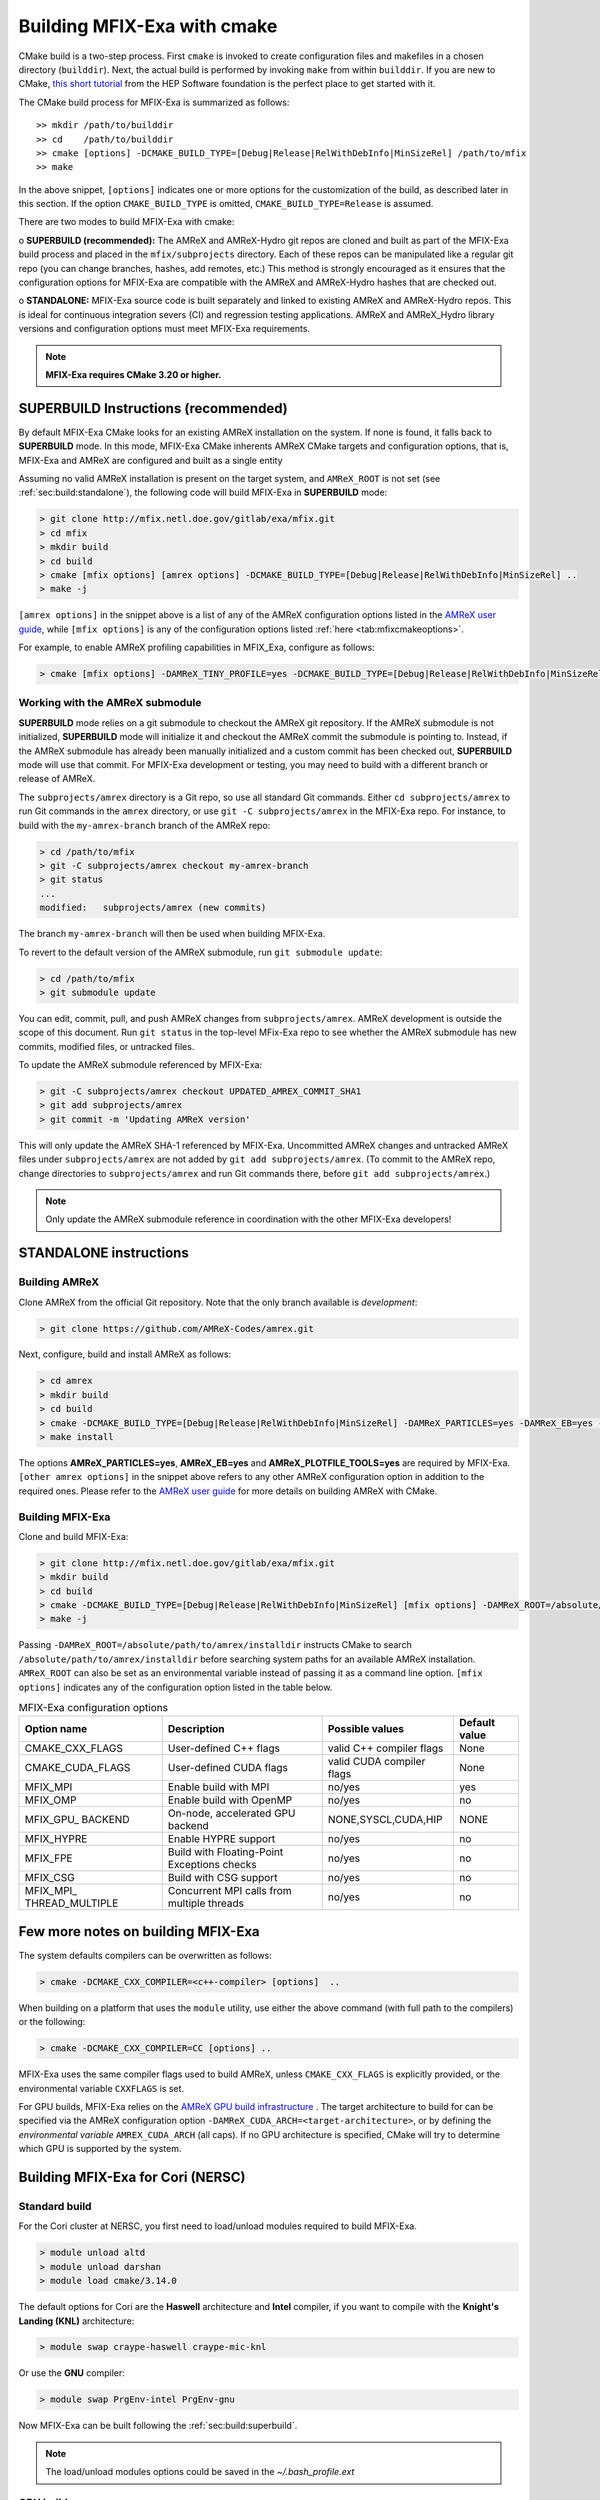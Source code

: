 Building MFIX-Exa with cmake
============================

CMake build is a two-step process. First ``cmake`` is invoked to create
configuration files and makefiles in a chosen directory (``builddir``).
Next, the actual build is performed by invoking ``make`` from within ``builddir``.
If you are new to CMake, `this short tutorial <https://hsf-training.github.io/hsf-training-cmake-webpage/>`_
from the HEP Software foundation is the perfect place to get started with it.


The CMake build process for MFIX-Exa is summarized as follows:

.. highlight:: console

::

    >> mkdir /path/to/builddir
    >> cd    /path/to/builddir
    >> cmake [options] -DCMAKE_BUILD_TYPE=[Debug|Release|RelWithDebInfo|MinSizeRel] /path/to/mfix
    >> make

In the above snippet, ``[options]`` indicates one or more options for the
customization of the build, as described later in this section.
If the option ``CMAKE_BUILD_TYPE`` is omitted,
``CMAKE_BUILD_TYPE=Release`` is assumed.

There are two modes to build MFIX-Exa with cmake:

o **SUPERBUILD (recommended):** The AMReX and AMReX-Hydro git repos are cloned and built as part
of the MFIX-Exa build process and placed in the ``mfix/subprojects`` directory.
Each of these repos can be manipulated like a regular git repo
(you can change branches, hashes, add remotes, etc.)
This method is strongly encouraged as it ensures that the configuration options
for MFIX-Exa are compatible with the AMReX and AMReX-Hydro hashes that are checked out.

o **STANDALONE:** MFIX-Exa source code is built separately and linked to existing
AMReX and AMReX-Hydro repos. This is ideal for continuous integration severs (CI)
and regression testing applications. AMReX and AMReX_Hydro library versions and
configuration options must meet MFIX-Exa requirements.

.. note::
   **MFIX-Exa requires CMake 3.20 or higher.**

.. _sec:build:superbuild:

SUPERBUILD Instructions (recommended)
-------------------------------------

By default MFIX-Exa CMake looks for an existing AMReX installation on the system. If none is found, it falls back to **SUPERBUILD** mode.
In this mode, MFIX-Exa CMake inherents AMReX CMake targets and configuration options, that is, MFIX-Exa and AMReX are configured and built as a single entity

Assuming no valid AMReX installation is present on the target system, and ``AMReX_ROOT`` is not set (see :ref:`sec:build:standalone`), the following code will build MFIX-Exa in **SUPERBUILD** mode:

.. code:: shell

    > git clone http://mfix.netl.doe.gov/gitlab/exa/mfix.git
    > cd mfix
    > mkdir build
    > cd build
    > cmake [mfix options] [amrex options] -DCMAKE_BUILD_TYPE=[Debug|Release|RelWithDebInfo|MinSizeRel] ..
    > make -j

``[amrex options]`` in the snippet above is a list of any of the AMReX configuration options listed in
the `AMReX user guide <https://amrex-codes.github.io/amrex/docs_html/BuildingAMReX.html#building-with-cmake>`_,
while ``[mfix options]`` is any of the configuration options listed :ref:`here <tab:mfixcmakeoptions>`.


For example, to enable AMReX profiling capabilities in MFIX_Exa, configure as follows:

.. code:: shell

    > cmake [mfix options] -DAMReX_TINY_PROFILE=yes -DCMAKE_BUILD_TYPE=[Debug|Release|RelWithDebInfo|MinSizeRel] ..



Working with the AMReX submodule
~~~~~~~~~~~~~~~~~~~~~~~~~~~~~~~~

**SUPERBUILD** mode relies on a git submodule to checkout the AMReX git repository.
If the AMReX submodule is not initialized, **SUPERBUILD** mode will initialize it and checkout
the AMReX commit the submodule is pointing to.
Instead, if the AMReX submodule has already been manually initialized and a custom commit has been checked out,
**SUPERBUILD** mode will use that commit. For MFIX-Exa development or testing, you may need to build with a different
branch or release of AMReX.

The ``subprojects/amrex`` directory is a Git repo, so use all standard Git
commands. Either ``cd subprojects/amrex`` to run Git commands in the ``amrex``
directory, or use ``git -C subprojects/amrex`` in the MFIX-Exa repo. For
instance, to build with the ``my-amrex-branch`` branch of the AMReX repo:

.. code:: shell

    > cd /path/to/mfix
    > git -C subprojects/amrex checkout my-amrex-branch
    > git status
    ...
    modified:   subprojects/amrex (new commits)

The branch ``my-amrex-branch`` will then be used when building MFIX-Exa.

To revert to the default version of the AMReX submodule, run ``git submodule
update``:

.. code:: shell

    > cd /path/to/mfix
    > git submodule update

You can edit, commit, pull, and push AMReX changes from ``subprojects/amrex``.
AMReX development is outside the scope of this document. Run ``git status`` in
the top-level MFix-Exa repo to see whether the AMReX submodule has new commits,
modified files, or untracked files.

To update the AMReX submodule referenced by MFIX-Exa:

.. code:: shell

    > git -C subprojects/amrex checkout UPDATED_AMREX_COMMIT_SHA1
    > git add subprojects/amrex
    > git commit -m 'Updating AMReX version'

This will only update the AMReX SHA-1 referenced by MFIX-Exa. Uncommitted AMReX
changes and untracked AMReX files under ``subprojects/amrex`` are not added by
``git add subprojects/amrex``. (To commit to the AMReX repo, change directories
to ``subprojects/amrex`` and run Git commands there, before ``git add
subprojects/amrex``.)

.. note::

    Only update the AMReX submodule reference in coordination with the other
    MFIX-Exa developers!


.. _sec:build:standalone:

**STANDALONE** instructions
---------------------------------------------------------------------

Building AMReX
~~~~~~~~~~~~~~~~~~~

Clone AMReX from the official Git repository.
Note that the only branch available is *development*:

.. code:: shell

    > git clone https://github.com/AMReX-Codes/amrex.git

Next, configure, build and install AMReX as follows:

.. code:: shell

    > cd amrex
    > mkdir build
    > cd build
    > cmake -DCMAKE_BUILD_TYPE=[Debug|Release|RelWithDebInfo|MinSizeRel] -DAMReX_PARTICLES=yes -DAMReX_EB=yes -DAMReX_PLOTFILE_TOOLS=yes [other amrex options] -DCMAKE_INSTALL_PREFIX:PATH=/absolute_path_to_amrex_installdir ..
    > make install

The options **AMReX\_PARTICLES=yes**, **AMReX\_EB=yes** and  **AMReX\_PLOTFILE\_TOOLS=yes** are required by MFIX-Exa. ``[other amrex options]`` in the snippet above refers to any other AMReX configuration option in addition to the required ones. Please refer to the `AMReX user guide <https://amrex-codes.github.io/amrex/docs_html/BuildingAMReX.html#building-with-cmake>`_ for more details on building AMReX with CMake.


Building MFIX-Exa
~~~~~~~~~~~~~~~~~

Clone and build MFIX-Exa:

.. code:: shell

    > git clone http://mfix.netl.doe.gov/gitlab/exa/mfix.git
    > mkdir build
    > cd build
    > cmake -DCMAKE_BUILD_TYPE=[Debug|Release|RelWithDebInfo|MinSizeRel] [mfix options] -DAMReX_ROOT=/absolute/path/to/amrex/installdir ..
    > make -j


Passing ``-DAMReX_ROOT=/absolute/path/to/amrex/installdir`` instructs CMake to search
``/absolute/path/to/amrex/installdir`` before searching system paths
for an available AMReX installation.
``AMReX_ROOT`` can also be set as an environmental variable instead of passing it as a command line option.
``[mfix options]`` indicates any of the configuration option listed in the table below.


.. _tab:mfixcmakeoptions:

.. table:: MFIX-Exa configuration options

           +-----------------+------------------------------+------------------+-------------+
           | Option name     | Description                  | Possible values  | Default     |
           |                 |                              |                  | value       |
           +=================+==============================+==================+=============+
           | CMAKE\_CXX\     | User-defined C++ flags       | valid C++        | None        |
           | _FLAGS          |                              | compiler flags   |             |
           +-----------------+------------------------------+------------------+-------------+
           | CMAKE\_CUDA\    | User-defined CUDA flags      | valid CUDA       | None        |
           | _FLAGS          |                              | compiler flags   |             |
           +-----------------+------------------------------+------------------+-------------+
           | MFIX\_MPI       | Enable build with MPI        | no/yes           | yes         |
           |                 |                              |                  |             |
           +-----------------+------------------------------+------------------+-------------+
           | MFIX\_OMP       | Enable build with OpenMP     | no/yes           | no          |
           |                 |                              |                  |             |
           +-----------------+------------------------------+------------------+-------------+
           | MFIX\_GPU\_     | On-node, accelerated GPU \   | NONE,SYSCL,\     | NONE        |
           | BACKEND         | backend                      | CUDA,HIP         |             |
           +-----------------+------------------------------+------------------+-------------+
           | MFIX\_HYPRE     | Enable HYPRE support         | no/yes           | no          |
           |                 |                              |                  |             |
           +-----------------+------------------------------+------------------+-------------+
           | MFIX\_FPE       | Build with Floating-Point    | no/yes           | no          |
           |                 | Exceptions checks            |                  |             |
           +-----------------+------------------------------+------------------+-------------+
           | MFIX\_CSG       | Build with CSG support       | no/yes           | no          |
           |                 |                              |                  |             |
           +-----------------+------------------------------+------------------+-------------+
           | MFIX\_MPI\_     | Concurrent MPI calls from    | no/yes           | no          |
           | THREAD\_MULTIPLE| multiple threads             |                  |             |
           |                 |                              |                  |             |
           |                 |                              |                  |             |
           +-----------------+------------------------------+------------------+-------------+



Few more notes on building MFIX-Exa
-----------------------------------

The system defaults compilers can be overwritten as follows:

.. code:: shell

    > cmake -DCMAKE_CXX_COMPILER=<c++-compiler> [options]  ..

When building on a platform that uses the ``module`` utility, use either
the above command (with full path to the compilers) or the following:

.. code:: shell

    > cmake -DCMAKE_CXX_COMPILER=CC [options] ..

MFIX-Exa uses the same compiler flags used to build AMReX, unless
``CMAKE_CXX_FLAGS`` is explicitly provided, or
the environmental variable ``CXXFLAGS`` is set.


For GPU builds, MFIX-Exa relies on the `AMReX GPU build infrastructure <https://amrex-codes.github.io/amrex/docs_html/GPU.html#building-with-cmake>`_
. The target architecture to build for can be specified via the AMReX configuration option ``-DAMReX_CUDA_ARCH=<target-architecture>``,
or by defining the *environmental variable* ``AMREX_CUDA_ARCH`` (all caps). If no GPU architecture is specified,
CMake will try to determine which GPU is supported by the system.


Building MFIX-Exa for Cori (NERSC)
-----------------------------------

Standard build
~~~~~~~~~~~~~~~~~~~

For the Cori cluster at NERSC, you first need to load/unload modules required to build MFIX-Exa.

.. code:: shell

    > module unload altd
    > module unload darshan
    > module load cmake/3.14.0

The default options for Cori are the **Haswell** architecture and **Intel** compiler, if you want to compile with the **Knight's Landing (KNL)** architecture:

.. code:: shell

    > module swap craype-haswell craype-mic-knl

Or use the **GNU** compiler:

.. code:: shell

    > module swap PrgEnv-intel PrgEnv-gnu

Now MFIX-Exa can be built following the :ref:`sec:build:superbuild`.

.. note::

    The load/unload modules options could be saved in the `~/.bash_profile.ext`


GPU build
~~~~~~~~~~~~~~~~~~~

To compile on the GPU nodes in Cori, you first need to purge your modules, most of which won't work on the GPU nodes

.. code:: shell

    > module purge

Then, you need to load the following modules:

.. code:: shell

    > module load modules esslurm gcc cuda openmpi/3.1.0-ucx cmake/3.14.0

Currently, you need to use OpenMPI; mvapich2 seems not to work.

Then, you need to use slurm to request access to a GPU node:

.. code:: shell

    > salloc -N 1 -t 02:00:00 -c 80 -C gpu -A m1759 --gres=gpu:8 --exclusive

This reservers an entire GPU node for your job. Note that you can’t cross-compile for the GPU nodes - you have to log on to one and then build your software.

Finally, navigate to the base of the MFIX-Exa repository and compile in GPU mode:

.. code:: shell

    > cd mfix
    > mdkir build
    > cd build
    > cmake -DMFIX_GPU_BACKEND=CUDA -DAMReX_CUDA_ARCH=Volta -DCMAKE_CXX_COMPILER=g++ ..
    > make -j

For more information about GPU nodes in Cori -- `<https://docs-dev.nersc.gov/cgpu/>`_

Building MFIX-Exa for Summit (OLCF)
-----------------------------------

For the Summit cluster at OLCF, you first need to load/unload modules required to build MFIX-Exa.

.. code:: shell

    > module unload xalt
    > module unload darshan
    > module load gcc
    > module load cmake/3.14.0

Now MFIX-Exa can be built following the :ref:`sec:build:superbuild`.

To build MFIX-Exa for GPUs, you need to load cuda module:

.. code:: shell

    > module load cuda/10.1.105

To compile:

.. code:: shell

    > cd mfix
    > mdkir build
    > cd build
    > cmake -DCMAKE_CXX_COMPILER=g++ -DMFIX_GPU_BACKEND=[NONE|CUDA]
    > make -j

An example of a *submission_script* for GPUs can be found in the repo ``mfix/tests/GPU_test/script.sh``.
For more information about Summit cluster: `<https://www.olcf.ornl.gov/for-users/system-user-guides/summit/>`_
